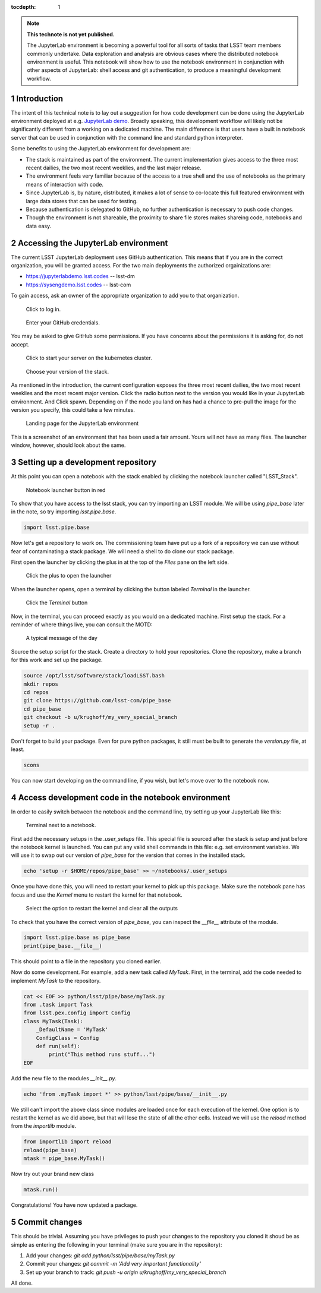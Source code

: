 ..
  Technote content.

  See https://developer.lsst.io/docs/rst_styleguide.html
  for a guide to reStructuredText writing.

  Do not put the title, authors or other metadata in this document;
  those are automatically added.

  Use the following syntax for sections:

  Sections
  ========

  and

  Subsections
  -----------

  and

  Subsubsections
  ^^^^^^^^^^^^^^

  To add images, add the image file (png, svg or jpeg preferred) to the
  _static/ directory. The reST syntax for adding the image is

  .. figure:: /_static/filename.ext
     :name: fig-label

     Caption text.

   Run: ``make html`` and ``open _build/html/index.html`` to preview your work.
   See the README at https://github.com/lsst-sqre/lsst-technote-bootstrap or
   this repo's README for more info.

   Feel free to delete this instructional comment.

:tocdepth: 1

.. Please do not modify tocdepth; will be fixed when a new Sphinx theme is shipped.

.. sectnum::

.. TODO: Delete the note below before merging new content to the master branch.

.. note::

   **This technote is not yet published.**

   The JupyterLab environment is becoming a powerful tool for all sorts of tasks that LSST team members commonly undertake. Data exploration and analysis are obvious cases where the distributed notebook environment is useful. This notebook will show how to use the notebook environment in conjunction with other aspects of JupyterLab: shell access and git authentication, to produce a meaningful development workflow.

.. Add content here.
.. Do not include the document title (it's automatically added from metadata.yaml).

Introduction
============

The intent of this technical note is to lay out a suggestion for how code development can be done using the JupyterLab environment deployed at e.g. `JupyterLab demo`_. Broadly speaking, this development workflow will likely not be significantly different from a working on a dedicated machine. The main difference is that users have a built in notebook server that can be used in conjunction with the command line and standard python interpreter.

.. _JupyterLab demo: https://jupyterlabdemo.lsst.codes

Some benefits to using the JupyterLab environment for development are:

- The stack is maintained as part of the environment. The current implementation gives access to the three most recent dailies, the two most recent weeklies, and the last major release.
- The environment feels very familiar because of the access to a true shell and the use of notebooks as the primary means of interaction with code.
- Since JupyterLab is, by nature, distributed, it makes a lot of sense to co-locate this full featured environment with large data stores that can be used for testing.
- Because authentication is delegated to GitHub, no further authentication is necessary to push code changes.
- Though the environment is not shareable, the proximity to share file stores makes shareing code, notebooks and data easy.

Accessing the JupyterLab environment
====================================
The current LSST JupyterLab deployment uses GitHub authentication.  This means that if you are in the correct organization, you will be granted access.  For the two main deployments the authorized orgainizations are:

* https://jupyterlabdemo.lsst.codes -- lsst-dm
* https://sysengdemo.lsst.codes -- lsst-com 

To gain access, ask an owner of the appropriate organization to add you to that organization.

.. figure:: /_static/login.png
    :name: login

    Click to log in.

.. figure:: /_static/github.png
    :name: github auth

    Enter your GitHub credentials.

You may be asked to give GitHub some permissions.  If you have concerns about the permissions it is asking for, do not accept.

.. figure:: /_static/start.png
    :name: startup

    Click to start your server on the kubernetes cluster.

.. figure:: /_static/spawner.png
    :name: spawner

    Choose your version of the stack.

As mentioned in the introduction, the current configuration exposes the three most recent dailies, the two most recent weeklies and the most recent major version.  Click the radio button next to the version you would like in your JupyterLab environment. And Click spawn.  Depending on if the node you land on has had a chance to pre-pull the image for the version you specify, this could take a few minutes.

.. figure:: /_static/landing.png
    :name: landing

    Landing page for the JupyterLab environment

This is a screenshot of an environment that has been used a fair amount.  Yours will not have as many files.  The launcher window, however, should look about the same.

Setting up a development repository
===================================

At this point you can open a notebook with the stack enabled by clicking the notebook launcher called "LSST_Stack".

.. figure:: /_static/launch_notebook.png
    :name: notebook_launcher

    Notebook launcher button in red

To show that you have access to the lsst stack, you can try importing an LSST module.  We will be using `pipe_base` later in the note, so try importing `lsst.pipe.base`.

.. code-block:: python

    import lsst.pipe.base

Now let's get a repository to work on.  The commissioning team have put up a fork of a repository we can use without fear of contaminating a stack package.  We will need a shell to do clone our stack package.

First open the launcher by clicking the plus in at the top of the `Files` pane on the left side.

.. figure:: /_static/plus.png
    :name: open_launcher

    Click the plus to open the launcher

When the launcher opens, open a terminal by clicking the button labeled `Terminal` in the launcher.

.. figure:: /_static/terminal.png
    :name: open_terminal

    Click the `Terminal` button

Now, in the terminal, you can proceed exactly as you would on a dedicated machine.  First setup the stack.  For a reminder of where things live, you can consult the MOTD:

.. figure:: /_static/motd.png
    :name: motd

    A typical message of the day

Source the setup script for the stack.  Create a directory to hold your repositories.  Clone the repository, make a branch for this work and set up the package.

.. code-block:: bash

    source /opt/lsst/software/stack/loadLSST.bash
    mkdir repos
    cd repos
    git clone https://github.com/lsst-com/pipe_base
    cd pipe_base
    git checkout -b u/krughoff/my_very_special_branch
    setup -r .

Don't forget to build your package.  Even for pure python packages, it still must be built to generate the `version.py` file, at least.

.. code-block:: bash

    scons

You can now start developing on the command line, if you wish, but let's move over to the notebook now.

Access development code in the notebook environment
===================================================

In order to easily switch between the notebook and the command line, try setting up your JupyterLab like this:

.. figure:: /_static/side_by_side.png
    :name: side_by_side

    Terminal next to a notebook.

First add the necessary setups in the `.user_setups` file.  This special file is sourced after the stack is setup and just before the notebook kernel is launched.  You can put any valid shell commands in this file: e.g. set environment variables.  We will use it to swap out our version of `pipe_base` for the version that comes in the installed stack.

.. code-block:: bash

    echo 'setup -r $HOME/repos/pipe_base' >> ~/notebooks/.user_setups

Once you have done this, you will need to restart your kernel to pick up this package.  Make sure the notebook pane has focus and use the `Kernel` menu to restart the kernel for that notebook.

.. figure:: /_static/kernel_restart.png
    :name: kernel_menu

    Select the option to restart the kernel and clear all the outputs

To check that you have the correct version of `pipe_base`, you can inspect the `__file__` attribute of the module.

.. code-block:: python

    import lsst.pipe.base as pipe_base
    print(pipe_base.__file__)

This should point to a file in the repository you cloned earlier.

Now do some development.  For example, add a new task called `MyTask`.  First, in the terminal, add the code needed to implement `MyTask` to the repository.

.. code-block:: bash

    cat << EOF >> python/lsst/pipe/base/myTask.py
    from .task import Task
    from lsst.pex.config import Config
    class MyTask(Task):
        _DefaultName = 'MyTask'
        ConfigClass = Config
        def run(self):
            print("This method runs stuff...")
    EOF

Add the new file to the modules `__init__.py`.

.. code-block:: bash

    echo 'from .myTask import *' >> python/lsst/pipe/base/__init__.py

We still can't import the above class since modules are loaded once for each execution of the kernel.  One option is to restart the kernel as we did above, but that will lose the state of all the other cells.  Instead we will use the `reload` method from the `importlib` module.

.. code-block:: python

    from importlib import reload
    reload(pipe_base)
    mtask = pipe_base.MyTask()

Now try out your brand new class

.. code-block:: python

    mtask.run()

Congratulations!  You have now updated a package.

Commit changes
==============

This should be trivial.  Assuming you have privileges to push your changes to the repository you cloned it shoud be as simple as entering the following in your terminal (make sure you are in the repository):

#. Add your changes: `git add python/lsst/pipe/base/myTask.py`
#. Commit your changes: `git commit -m 'Add very important functionality'`
#. Set up your branch to track: `git push -u origin u/krughoff/my_very_special_branch`

All done.


.. .. rubric:: References

.. Make in-text citations with: :cite:`bibkey`.

.. .. bibliography:: local.bib lsstbib/books.bib lsstbib/lsst.bib lsstbib/lsst-dm.bib lsstbib/refs.bib lsstbib/refs_ads.bib
..    :encoding: latex+latin
..    :style: lsst_aa
